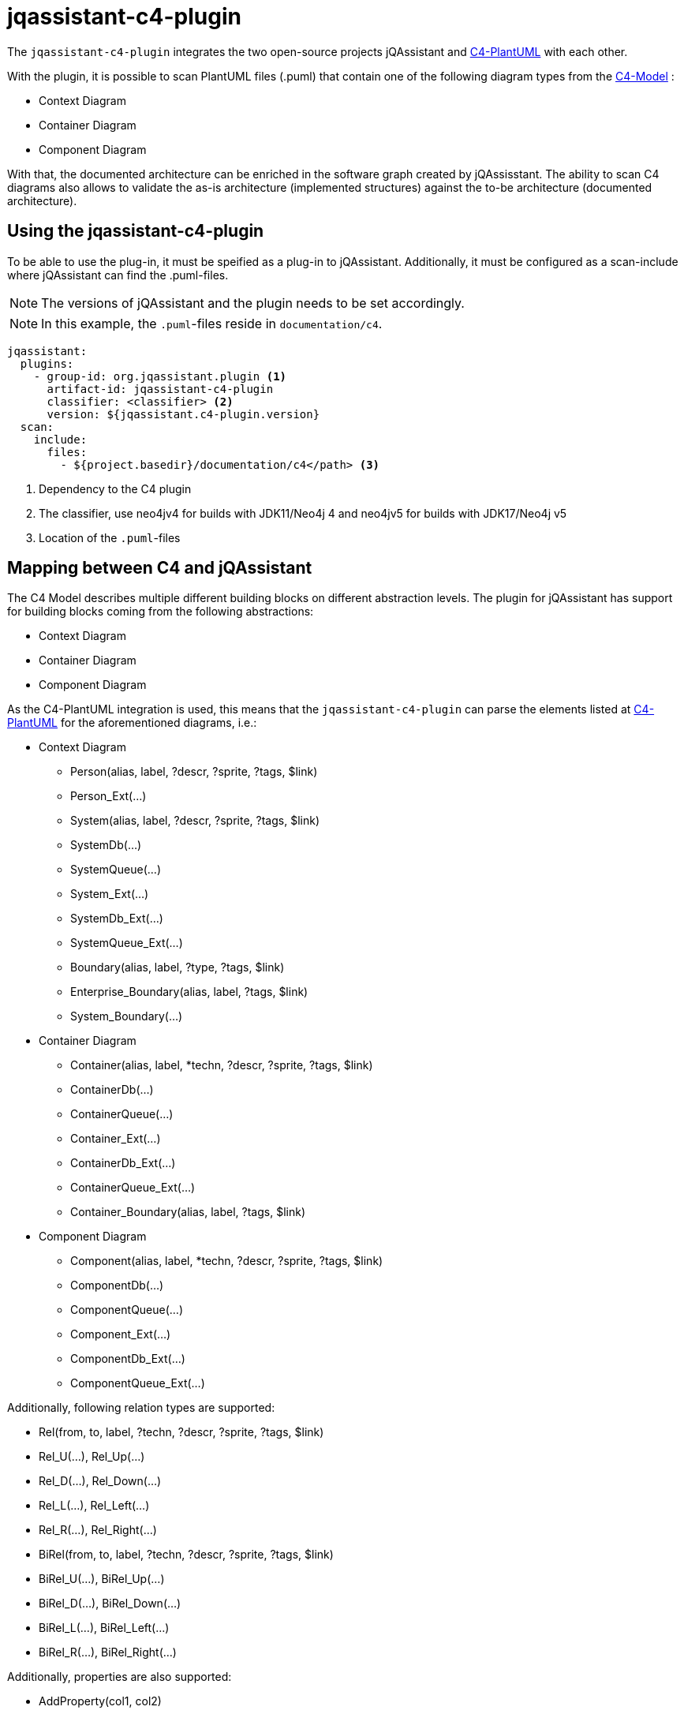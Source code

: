 = jqassistant-c4-plugin

The `jqassistant-c4-plugin` integrates the two open-source projects jQAssistant and https://github.com/plantuml-stdlib/C4-PlantUML[C4-PlantUML] with each other.

With the plugin, it is possible to scan PlantUML files (.puml) that contain one of the following diagram types from the https://c4model.com/[C4-Model] :

* Context Diagram
* Container Diagram
* Component Diagram


With that, the documented architecture can be enriched in the software graph created by jQAssisstant.
The ability to scan C4 diagrams also allows to validate the as-is architecture (implemented structures) against the to-be architecture (documented architecture).

== Using the jqassistant-c4-plugin

To be able to use the plug-in, it must be speified as a plug-in to jQAssistant. Additionally, it must be configured as a scan-include where jQAssistant can find the .puml-files.

NOTE: The versions of jQAssistant and the plugin needs to be set accordingly.

NOTE: In this example, the `.puml`-files reside in `documentation/c4`.

[source, yaml]
----
jqassistant:
  plugins:
    - group-id: org.jqassistant.plugin <1>
      artifact-id: jqassistant-c4-plugin
      classifier: <classifier> <2>
      version: ${jqassistant.c4-plugin.version}
  scan:
    include:
      files:
        - ${project.basedir}/documentation/c4</path> <3>
----
<1> Dependency to the C4 plugin
<2> The classifier, use neo4jv4 for builds with JDK11/Neo4j 4 and neo4jv5 for builds with JDK17/Neo4j v5
<3> Location of the `.puml`-files

== Mapping between C4 and jQAssistant

The C4 Model describes multiple different building blocks on different abstraction levels.
The plugin for jQAssistant has support for building blocks coming from the following abstractions:

* Context Diagram
* Container Diagram
* Component Diagram

As the C4-PlantUML integration is used, this means that the `jqassistant-c4-plugin` can parse the elements listed at https://github.com/plantuml-stdlib/C4-PlantUML#supported-diagram-types[C4-PlantUML] for the aforementioned diagrams, i.e.:

* Context Diagram
** Person(alias, label, ?descr, ?sprite, ?tags, $link)
** Person_Ext(...)
** System(alias, label, ?descr, ?sprite, ?tags, $link)
** SystemDb(...)
** SystemQueue(...)
** System_Ext(...)
** SystemDb_Ext(...)
** SystemQueue_Ext(...)
** Boundary(alias, label, ?type, ?tags, $link)
** Enterprise_Boundary(alias, label, ?tags, $link)
** System_Boundary(...)

* Container Diagram
** Container(alias, label, *techn, ?descr, ?sprite, ?tags, $link)
** ContainerDb(...)
** ContainerQueue(...)
** Container_Ext(...)
** ContainerDb_Ext(...)
** ContainerQueue_Ext(...)
** Container_Boundary(alias, label, ?tags, $link)

* Component Diagram
** Component(alias, label, *techn, ?descr, ?sprite, ?tags, $link)
** ComponentDb(...)
** ComponentQueue(...)
** Component_Ext(...)
** ComponentDb_Ext(...)
** ComponentQueue_Ext(...)


Additionally, following relation types are supported:

* Rel(from, to, label, ?techn, ?descr, ?sprite, ?tags, $link)
* Rel_U(...), Rel_Up(...)
* Rel_D(...), Rel_Down(...)
* Rel_L(...), Rel_Left(...)
* Rel_R(...), Rel_Right(...)
* BiRel(from, to, label, ?techn, ?descr, ?sprite, ?tags, $link)
* BiRel_U(...), BiRel_Up(...)
* BiRel_D(...), BiRel_Down(...)
* BiRel_L(...), BiRel_Left(...)
* BiRel_R(...), BiRel_Right(...)


Additionally, properties are also supported:

* AddProperty(col1, col2)


Following elements are supported by being ignored during parsing, i.e. not leading to data enrichment in the graph:

* SHOW_LEGEND(...)


Notice the list of parameters above. Parameter swith a `*` (optional list), `?` (optional), and `$` are also supported.
By default, the order as documented is expected.
However, C4-PlantUML supports also skipping in-between optional parameters and shuffling of the parameter order.
This is done by always specifying the name of the parameter with it's value as shown in the example below and is also supported by the `jqassistant-c4-plugin`:

[source,plantuml]
----
Component($label=alias, $alias=label, "Tech", $descr = "asjsa", $tags="abab", $sprite="ababa")
----

=== Diagram Representation

The `:File`-node representing the `.puml`-file will have a label `:C4` added for moe convenient filtering.
Furthermore, an outgoing relation `:CONTAINS` will be created to a `:C4:Diagram`-node.
From this node, all building blocks will be reachable via a `:HAS` relation.

=== Applied Labels for Building Blocks

For each building block, a new node in the graph is created.
Following labels will be added to them:

|===
|Primary Type   |Secondary Type |Labels
|Person         |               |`:C4:Person`
|Boundary       |               |`:C4:Boundary`
|Enterprise     |Boundary       |`:C4:Enterprise:Boundary`
|System         |               |`:C4:System`
|               |DB             |`:C4:System:DB`
|               |Queue          |`:C4:System:Queue`
|               |Boundary       |`:C4:System:Boundary`
|Container      |               |`:C4:Container`
|               |DB             |`:C4:Container:DB`
|               |Queue          |`:C4:Container:Queue`
|               |Boundary       |`:C4:Countainer:Boundary`
|Component      |               |`:C4:Component`
|               |DB             |`:C4:Component:DB`
|               |Queue          |`:C4:Component:Queue`
|===

NOTE: Each building block can have a `$tags` parameter, which is a `+`-separated list. All elements from this will be used as additional labels.

NOTE: The `Boundary(...)` building block has a `$type` parameter, which will be also used as additional label.

=== Applied Properties for Building Blocks and Relations

Following properties will be transferred to the nodes and relations, respectively:

* alias (String)
* name (String)
* description (String)
* technologies (String[])
* external (boolean)
** This property is based on the specification of _Ext when declaring the building block in PlantUML

=== Applied Relations between Building Blocks

For each relation specified, a relation will be created between the listed building blocks.
By default, if nothing is specified, this will have the label `:DEPENDS_ON`.
If, however, one specified the `$tags`-parameter, the first tag in the potentially comma-seperated list will be applied.

In case the `BiRel` is used, two relations will be created between the two building blocks, one in each direction.

For each building block containing another building block, a `:CONTAINS` will be created between them.

== Scanning C4 diagrams with jQAssistant

Once the `jqassistant-c4-plugin` is integrated and configured as shown above, all available `.puml`-files will be considered for scanning automatically during the execution of jQAssistant.

Since a PlantUML diagram could contain something else than a C4 diagram, the plugin checks if the file contains one of the following statements:

* `!include <C4/C4_Context>`
* `!include <C4/C4_Container>`
* `!include <C4/C4_Component>`

NOTE: The `jqassistant-c4-plugin` uses a custom ANTLR-grammar.
Thus, parsing will fail when using anything else than the elements documented above (building blocks, properties, relations, preprocessor-statements (lines starting with `!`), `@startuml`, `@enduml`).
This was done to enforce the diagrams to be kept simple and to reduce the complexity of the grammar.
